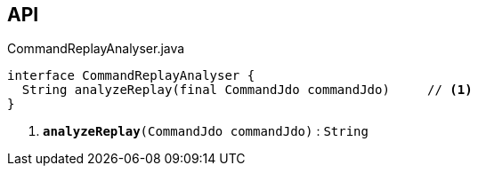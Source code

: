 :Notice: Licensed to the Apache Software Foundation (ASF) under one or more contributor license agreements. See the NOTICE file distributed with this work for additional information regarding copyright ownership. The ASF licenses this file to you under the Apache License, Version 2.0 (the "License"); you may not use this file except in compliance with the License. You may obtain a copy of the License at. http://www.apache.org/licenses/LICENSE-2.0 . Unless required by applicable law or agreed to in writing, software distributed under the License is distributed on an "AS IS" BASIS, WITHOUT WARRANTIES OR  CONDITIONS OF ANY KIND, either express or implied. See the License for the specific language governing permissions and limitations under the License.

== API

.CommandReplayAnalyser.java
[source,java]
----
interface CommandReplayAnalyser {
  String analyzeReplay(final CommandJdo commandJdo)     // <.>
}
----

<.> `[teal]#*analyzeReplay*#(CommandJdo commandJdo)` : `String`

